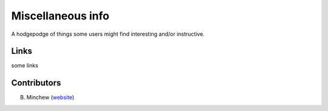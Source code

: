 .. highlight:: rst
.. _sundry:

Miscellaneous info
==================

A hodgepodge of things some users might find interesting and/or instructive. 

Links
-----

some links

Contributors
------------

B. Minchew (`website <http://www.gps.caltech.edu/~bminchew/>`_)  
